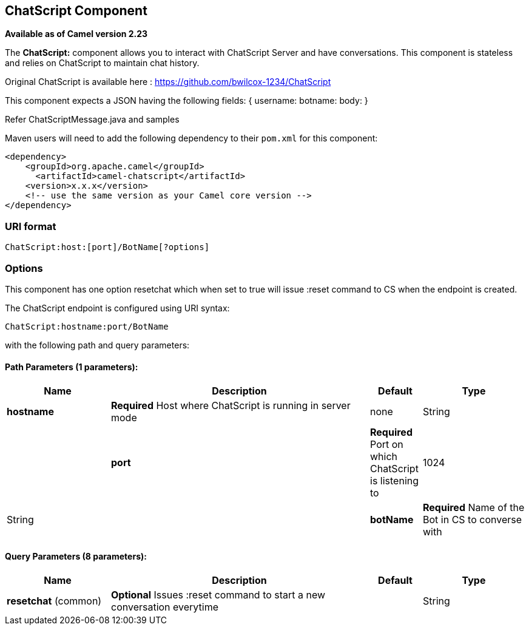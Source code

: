 [[ChatScript-component]]
== ChatScript Component

*Available as of Camel version 2.23*

The *ChatScript:* component allows you to interact with ChatScript Server and have conversations. This component is stateless and relies on ChatScript to maintain chat history. 

Original ChatScript is available here : https://github.com/bwilcox-1234/ChatScript

This component expects a JSON having the following fields:
{
username:
botname:
body:
}

Refer ChatScriptMessage.java and samples  

Maven users will need to add the following dependency to their `pom.xml`
for this component:

[source,xml]
------------------------------------------------------------
<dependency>
    <groupId>org.apache.camel</groupId>
      <artifactId>camel-chatscript</artifactId>
    <version>x.x.x</version>
    <!-- use the same version as your Camel core version -->
</dependency>
------------------------------------------------------------

### URI format
[source,java]
-------------------------------------------------------------------------------------------------------------------------
ChatScript:host:[port]/BotName[?options]
-------------------------------------------------------------------------------------------------------------------------

### Options

// component options: START
This component has one option resetchat which when set to true will issue :reset command to CS when the endpoint is created.
// component options: END

// endpoint options: START
The ChatScript endpoint is configured using URI syntax:

----
ChatScript:hostname:port/BotName
----

with the following path and query parameters:

==== Path Parameters (1 parameters):


[width="100%",cols="2,5,^1,2",options="header"]
|===
| Name | Description | Default | Type
| *hostname* | *Required* Host where ChatScript is running in server mode | none | String |
| *port* | *Required* Port on which ChatScript is listening to| 1024 | String |
| *botName* | *Required* Name of the Bot in CS to converse with | Harry | String |
|===


==== Query Parameters (8 parameters):


[width="100%",cols="2,5,^1,2",options="header"]
|===
| Name | Description | Default | Type
| *resetchat* (common) | *Optional* Issues :reset command to start a new conversation everytime |  | String |

// endpoint options: END
// spring-boot-auto-configure options: START
